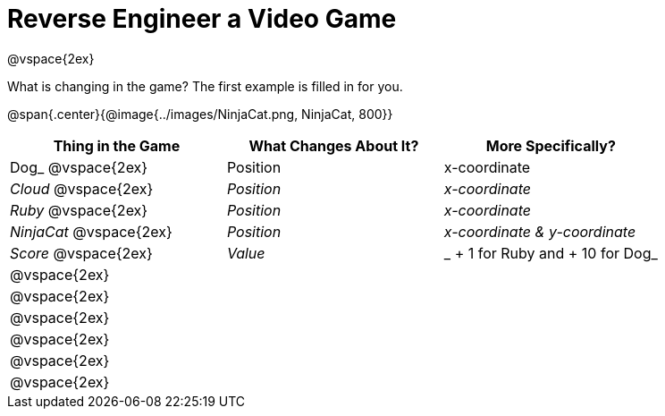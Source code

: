 = Reverse Engineer a Video Game

@vspace{2ex}

What is changing in the game? The first example is filled in for you.

@span{.center}{@image{../images/NinjaCat.png, NinjaCat, 800}} 

[cols="^1a,^1a,^1a",options="header"]
|===
|Thing in the Game
|What Changes About It?
|More Specifically?

| Dog_ @vspace{2ex}			| Position 		| x-coordinate

|_Cloud_ @vspace{2ex}		| _Position_ 	| _x-coordinate_

|_Ruby_ @vspace{2ex}		| _Position_	| _x-coordinate_

|_NinjaCat_ @vspace{2ex}	| _Position_ 	| _x-coordinate & y-coordinate_

|_Score_ @vspace{2ex}		| _Value_ 		|_ + 1 for Ruby and + 10 for Dog_

|@vspace{2ex}||

|@vspace{2ex}||

|@vspace{2ex}||

|@vspace{2ex}||

|@vspace{2ex}||

|@vspace{2ex}||


|===
